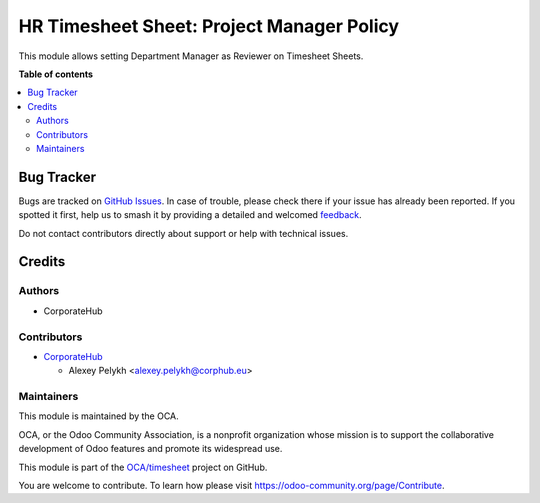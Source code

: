==========================================
HR Timesheet Sheet: Project Manager Policy
==========================================

.. 
   !!!!!!!!!!!!!!!!!!!!!!!!!!!!!!!!!!!!!!!!!!!!!!!!!!!!
   !! This file is generated by oca-gen-addon-readme !!
   !! changes will be overwritten.                   !!
   !!!!!!!!!!!!!!!!!!!!!!!!!!!!!!!!!!!!!!!!!!!!!!!!!!!!
   !! source digest: sha256:22f557877d2ab60028b9ccb8e234433d8fd356bf502db8906383e8819fe7e186
   !!!!!!!!!!!!!!!!!!!!!!!!!!!!!!!!!!!!!!!!!!!!!!!!!!!!

.. |badge1| image:: https://img.shields.io/badge/maturity-Beta-yellow.png
    :target: https://odoo-community.org/page/development-status
    :alt: Beta
.. |badge2| image:: https://img.shields.io/badge/licence-AGPL--3-blue.png
    :target: http://www.gnu.org/licenses/agpl-3.0-standalone.html
    :alt: License: AGPL-3
.. |badge3| image:: https://img.shields.io/badge/github-OCA%2Ftimesheet-lightgray.png?logo=github
    :target: https://github.com/OCA/timesheet/tree/13.0/hr_timesheet_sheet_policy_project_manager
    :alt: OCA/timesheet
.. |badge4| image:: https://img.shields.io/badge/weblate-Translate%20me-F47D42.png
    :target: https://translation.odoo-community.org/projects/timesheet-13-0/timesheet-13-0-hr_timesheet_sheet_policy_project_manager
    :alt: Translate me on Weblate
.. |badge5| image:: https://img.shields.io/badge/runboat-Try%20me-875A7B.png
    :target: https://runboat.odoo-community.org/builds?repo=OCA/timesheet&target_branch=13.0
    :alt: Try me on Runboat

|badge1| |badge2| |badge3| |badge4| |badge5|

This module allows setting Department Manager as Reviewer on Timesheet Sheets.

**Table of contents**

.. contents::
   :local:

Bug Tracker
===========

Bugs are tracked on `GitHub Issues <https://github.com/OCA/timesheet/issues>`_.
In case of trouble, please check there if your issue has already been reported.
If you spotted it first, help us to smash it by providing a detailed and welcomed
`feedback <https://github.com/OCA/timesheet/issues/new?body=module:%20hr_timesheet_sheet_policy_project_manager%0Aversion:%2013.0%0A%0A**Steps%20to%20reproduce**%0A-%20...%0A%0A**Current%20behavior**%0A%0A**Expected%20behavior**>`_.

Do not contact contributors directly about support or help with technical issues.

Credits
=======

Authors
~~~~~~~

* CorporateHub

Contributors
~~~~~~~~~~~~

* `CorporateHub <https://corporatehub.eu/>`__

  * Alexey Pelykh <alexey.pelykh@corphub.eu>

Maintainers
~~~~~~~~~~~

This module is maintained by the OCA.

.. image:: https://odoo-community.org/logo.png
   :alt: Odoo Community Association
   :target: https://odoo-community.org

OCA, or the Odoo Community Association, is a nonprofit organization whose
mission is to support the collaborative development of Odoo features and
promote its widespread use.

This module is part of the `OCA/timesheet <https://github.com/OCA/timesheet/tree/13.0/hr_timesheet_sheet_policy_project_manager>`_ project on GitHub.

You are welcome to contribute. To learn how please visit https://odoo-community.org/page/Contribute.
